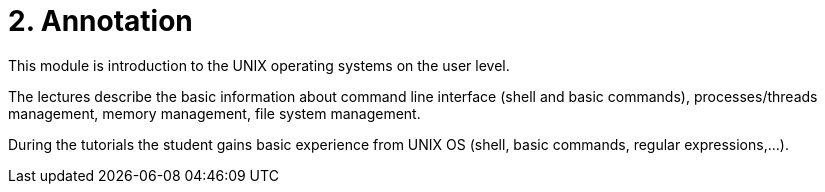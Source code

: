 = 2. Annotation 
:imagesdir: ../media/annotation

This module is introduction to the UNIX operating systems on the user level.

The lectures describe the basic information about command line interface (shell and basic commands), processes/threads management, memory management, file system management.

During the tutorials the student gains basic experience from UNIX OS (shell, basic commands, regular expressions,...).

